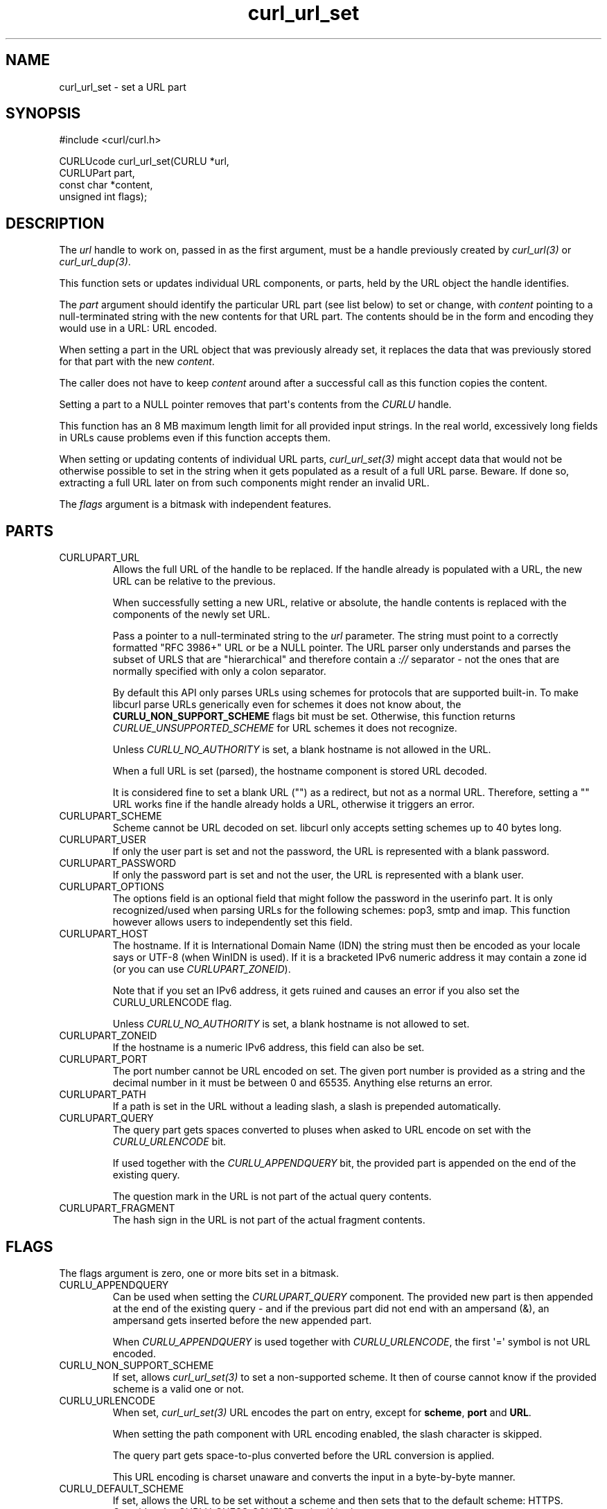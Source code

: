 .\" generated by cd2nroff 0.1 from curl_url_set.md
.TH curl_url_set 3 "2025-06-05" libcurl
.SH NAME
curl_url_set \- set a URL part
.SH SYNOPSIS
.nf
#include <curl/curl.h>

CURLUcode curl_url_set(CURLU *url,
                       CURLUPart part,
                       const char *content,
                       unsigned int flags);
.fi
.SH DESCRIPTION
The \fIurl\fP handle to work on, passed in as the first argument, must be a
handle previously created by \fIcurl_url(3)\fP or \fIcurl_url_dup(3)\fP.

This function sets or updates individual URL components, or parts, held by the
URL object the handle identifies.

The \fIpart\fP argument should identify the particular URL part (see list below)
to set or change, with \fIcontent\fP pointing to a null\-terminated string with the
new contents for that URL part. The contents should be in the form and
encoding they would use in a URL: URL encoded.

When setting a part in the URL object that was previously already set, it
replaces the data that was previously stored for that part with the new
\fIcontent\fP.

The caller does not have to keep \fIcontent\fP around after a successful call
as this function copies the content.

Setting a part to a NULL pointer removes that part\(aqs contents from the \fICURLU\fP
handle.

This function has an 8 MB maximum length limit for all provided input strings.
In the real world, excessively long fields in URLs cause problems even if this
function accepts them.

When setting or updating contents of individual URL parts, \fIcurl_url_set(3)\fP
might accept data that would not be otherwise possible to set in the string
when it gets populated as a result of a full URL parse. Beware. If done so,
extracting a full URL later on from such components might render an invalid
URL.

The \fIflags\fP argument is a bitmask with independent features.
.SH PARTS
.IP CURLUPART_URL
Allows the full URL of the handle to be replaced. If the handle already is
populated with a URL, the new URL can be relative to the previous.

When successfully setting a new URL, relative or absolute, the handle contents
is replaced with the components of the newly set URL.

Pass a pointer to a null\-terminated string to the \fIurl\fP parameter. The string
must point to a correctly formatted "RFC 3986+" URL or be a NULL pointer. The
URL parser only understands and parses the subset of URLS that are
\&"hierarchical" and therefore contain a \fI://\fP separator \- not the ones that are
normally specified with only a colon separator.

By default this API only parses URLs using schemes for protocols that are
supported built\-in. To make libcurl parse URLs generically even for schemes it
does not know about, the \fBCURLU_NON_SUPPORT_SCHEME\fP flags bit must be set.
Otherwise, this function returns \fICURLUE_UNSUPPORTED_SCHEME\fP for URL schemes
it does not recognize.

Unless \fICURLU_NO_AUTHORITY\fP is set, a blank hostname is not allowed in
the URL.

When a full URL is set (parsed), the hostname component is stored URL decoded.

It is considered fine to set a blank URL ("") as a redirect, but not as a
normal URL. Therefore, setting a "" URL works fine if the handle already holds
a URL, otherwise it triggers an error.
.IP CURLUPART_SCHEME
Scheme cannot be URL decoded on set. libcurl only accepts setting schemes up
to 40 bytes long.
.IP CURLUPART_USER
If only the user part is set and not the password, the URL is represented with
a blank password.
.IP CURLUPART_PASSWORD
If only the password part is set and not the user, the URL is represented with
a blank user.
.IP CURLUPART_OPTIONS
The options field is an optional field that might follow the password in the
userinfo part. It is only recognized/used when parsing URLs for the following
schemes: pop3, smtp and imap. This function however allows users to
independently set this field.
.IP CURLUPART_HOST
The hostname. If it is International Domain Name (IDN) the string must then be
encoded as your locale says or UTF\-8 (when WinIDN is used). If it is a
bracketed IPv6 numeric address it may contain a zone id (or you can use
\fICURLUPART_ZONEID\fP).

Note that if you set an IPv6 address, it gets ruined and causes an error if
you also set the CURLU_URLENCODE flag.

Unless \fICURLU_NO_AUTHORITY\fP is set, a blank hostname is not allowed to set.
.IP CURLUPART_ZONEID
If the hostname is a numeric IPv6 address, this field can also be set.
.IP CURLUPART_PORT
The port number cannot be URL encoded on set. The given port number is
provided as a string and the decimal number in it must be between 0 and
65535. Anything else returns an error.
.IP CURLUPART_PATH
If a path is set in the URL without a leading slash, a slash is prepended
automatically.
.IP CURLUPART_QUERY
The query part gets spaces converted to pluses when asked to URL encode on set
with the \fICURLU_URLENCODE\fP bit.

If used together with the \fICURLU_APPENDQUERY\fP bit, the provided part is
appended on the end of the existing query.

The question mark in the URL is not part of the actual query contents.
.IP CURLUPART_FRAGMENT
The hash sign in the URL is not part of the actual fragment contents.
.SH FLAGS
The flags argument is zero, one or more bits set in a bitmask.
.IP CURLU_APPENDQUERY
Can be used when setting the \fICURLUPART_QUERY\fP component. The provided new
part is then appended at the end of the existing query \- and if the previous
part did not end with an ampersand (&), an ampersand gets inserted before the
new appended part.

When \fICURLU_APPENDQUERY\fP is used together with \fICURLU_URLENCODE\fP, the
first \(aq=\(aq symbol is not URL encoded.
.IP CURLU_NON_SUPPORT_SCHEME
If set, allows \fIcurl_url_set(3)\fP to set a non\-supported scheme. It then of
course cannot know if the provided scheme is a valid one or not.
.IP CURLU_URLENCODE
When set, \fIcurl_url_set(3)\fP URL encodes the part on entry, except for
\fBscheme\fP, \fBport\fP and \fBURL\fP.

When setting the path component with URL encoding enabled, the slash character
is skipped.

The query part gets space\-to\-plus converted before the URL conversion is
applied.

This URL encoding is charset unaware and converts the input in a byte\-by\-byte
manner.
.IP CURLU_DEFAULT_SCHEME
If set, allows the URL to be set without a scheme and then sets that to the
default scheme: HTTPS. Overrides the \fICURLU_GUESS_SCHEME\fP option if both are
set.
.IP CURLU_GUESS_SCHEME
If set, allows the URL to be set without a scheme and it instead "guesses"
which scheme that was intended based on the hostname. If the outermost
subdomain name matches DICT, FTP, IMAP, LDAP, POP3 or SMTP then that scheme is
used, otherwise it picks HTTP. Conflicts with the \fICURLU_DEFAULT_SCHEME\fP
option which takes precedence if both are set.

If guessing is not allowed and there is no default scheme set, trying to parse
a URL without a scheme returns error.

If the scheme ends up set as a result of guessing, i.e. it is not actually
present in the parsed URL, it can later be figured out by using the
\fBCURLU_NO_GUESS_SCHEME\fP flag when subsequently getting the URL or the scheme
with \fIcurl_url_get(3)\fP.
.IP CURLU_NO_AUTHORITY
If set, skips authority checks. The RFC allows individual schemes to omit the
host part (normally the only mandatory part of the authority), but libcurl
cannot know whether this is permitted for custom schemes. Specifying the flag
permits empty authority sections, similar to how file scheme is handled.
.IP CURLU_PATH_AS_IS
When set for \fBCURLUPART_URL\fP, this skips the normalization of the
path. That is the procedure where libcurl otherwise removes sequences of
dot\-slash and dot\-dot etc. The same option used for transfers is called
\fICURLOPT_PATH_AS_IS(3)\fP.
.IP CURLU_ALLOW_SPACE
If set, the URL parser allows space (ASCII 32) where possible. The URL syntax
does normally not allow spaces anywhere, but they should be encoded as %20
or \(aq+\(aq. When spaces are allowed, they are still not allowed in the scheme.
When space is used and allowed in a URL, it is stored as\-is unless
\fICURLU_URLENCODE\fP is also set, which then makes libcurl URL encode the
space before stored. This affects how the URL is constructed when
\fIcurl_url_get(3)\fP is subsequently used to extract the full URL or
individual parts. (Added in 7.78.0)
.IP CURLU_DISALLOW_USER
If set, the URL parser does not accept embedded credentials for the
\fBCURLUPART_URL\fP, and instead returns \fBCURLUE_USER_NOT_ALLOWED\fP for
such URLs.
.SH PROTOCOLS
This functionality affects all supported protocols
.SH EXAMPLE
.nf
int main(void)
{
  CURLUcode rc;
  CURLU *url = curl_url();
  rc = curl_url_set(url, CURLUPART_URL, "https://example.com", 0);
  if(!rc) {
    /* change it to an FTP URL */
    rc = curl_url_set(url, CURLUPART_SCHEME, "ftp", 0);
  }
  curl_url_cleanup(url);
}
.fi
.SH AVAILABILITY
Added in curl 7.62.0
.SH RETURN VALUE
Returns a \fICURLUcode\fP error value, which is CURLUE_OK (0) if everything
went fine. See the \fIlibcurl\-errors(3)\fP man page for the full list with
descriptions.

The input string passed to \fIcurl_url_set(3)\fP must be shorter than eight
million bytes. Otherwise this function returns \fBCURLUE_MALFORMED_INPUT\fP.

If this function returns an error, no URL part is set.
.SH SEE ALSO
.BR CURLOPT_CURLU (3),
.BR curl_url (3),
.BR curl_url_cleanup (3),
.BR curl_url_dup (3),
.BR curl_url_get (3),
.BR curl_url_strerror (3)
